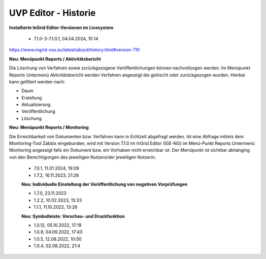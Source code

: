 
=====================
UVP Editor - Historie
=====================

**Installierte InGrid Editor-Versionen im Livesystem**

 - 7.1.0-3-7.1.0.1, 04.04.2024, 15:14

https://www.ingrid-oss.eu/latest/about/history.html#version-710

**Neu: Menüpunkt Reports / Aktivitätsbericht**

Die Löschung von Verfahren sowie zurückgezogene Veröffentlichungen können nachvollzogen werden. Im Menüpunkt Reports Untermenü Aktivitätsbericht werden Verfahren angezeigt die gelöscht oder zurückgezogen wurden. Hierbei kann gefiltert werden nach:

- Daum
- Erstellung
- Aktualisierung
- Veröffentlichung
- Löschung

**Neu: Menüpunkt Reports / Monitoring**

Die Erreichbarkeit von Dokumenten bzw. Verfahren kann in Echtzeit abgefragt werden. Ist eine Abfrage mittels dem Monitoring-Tool Zabbix eingebunden, wird mit Version 7.1.0 im InGrid Editor (IGE-NG) im Menü-Punkt Reports Untermenü Monitoring angezeigt falls ein Dokument bzw. ein Vorhaben nicht erreichbar ist. Der Menüpunkt ist sichtbar abhänging von den Berechtigungen des jeweiligen Nutzers/der jeweiligen Nutzerin.

 - 7.0.1, 11.01.2024, 19:09
 
 - 1.7.2, 16.11.2023, 21:26 

 **Neu: Individuelle Einstellung der Veröffentlichung von negativen Vorprüfungen**

 - 1.7.0, 23.11.2023 
 - 1.2.2, 10.02.2023, 15:33
 - 1.1.1, 11.10.2022, 13:26
 
 **Neu: Symbolleiste: Vorschau- und Druckfunktion**
 
 - 1.0.12, 05.10.2022, 17:19
 - 1.0.9, 04.09.2022, 17:43
 - 1.0.5, 12.08.2022, 10:50
 - 1.0.4, 02.08.2022, 21:4